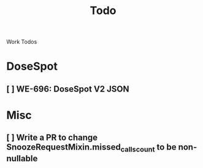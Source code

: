 #+title: Todo

Work Todos

* DoseSpot
** [ ] WE-696: DoseSpot V2 JSON
:LOGBOOK:
CLOCK: [2024-06-03 Mon 09:48]--[2024-06-03 Mon 10:13] =>  0:25
:END:


* Misc
** [ ] Write a PR to change SnoozeRequestMixin.missed_calls_count to be non-nullable
